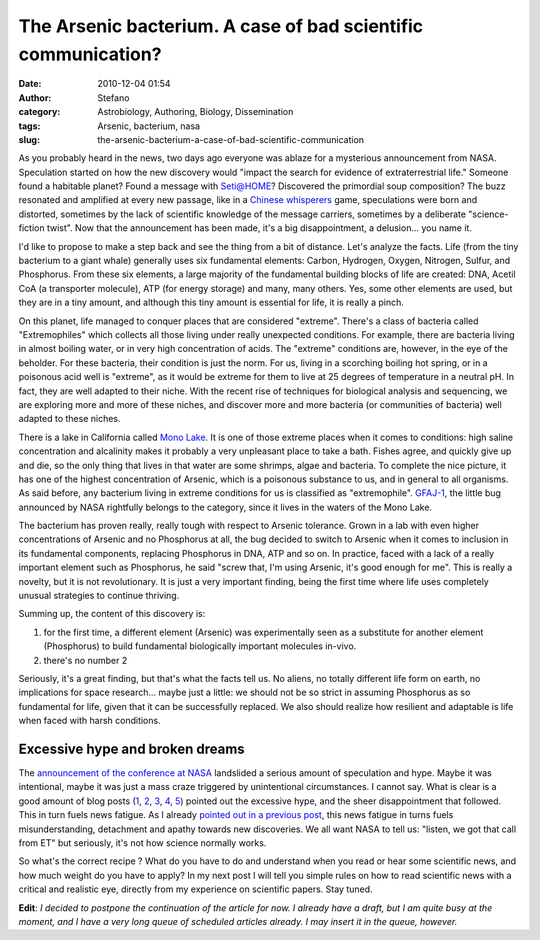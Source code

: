 The Arsenic bacterium. A case of bad scientific communication?
##############################################################
:date: 2010-12-04 01:54
:author: Stefano
:category: Astrobiology, Authoring, Biology, Dissemination
:tags: Arsenic, bacterium, nasa
:slug: the-arsenic-bacterium-a-case-of-bad-scientific-communication

As you probably heard in the news, two days ago everyone was ablaze for
a mysterious announcement from NASA. Speculation started on how the new
discovery would "impact the search for evidence of extraterrestrial
life." Someone found a habitable planet? Found a message with Seti@HOME?
Discovered the primordial soup composition? The buzz resonated and
amplified at every new passage, like in a `Chinese
whisperers <http://en.wikipedia.org/wiki/Chinese_whispers>`_ game,
speculations were born and distorted, sometimes by the lack of
scientific knowledge of the message carriers, sometimes by a deliberate
"science-fiction twist". Now that the announcement has been made, it's a
big disappointment, a delusion... you name it.

I'd like to propose to make a step back and see the thing from a bit of
distance. Let's analyze the facts. Life (from the tiny bacterium to a
giant whale) generally uses six fundamental elements: Carbon, Hydrogen,
Oxygen, Nitrogen, Sulfur, and Phosphorus. From these six elements, a
large majority of the fundamental building blocks of life are created:
DNA, Acetil CoA (a transporter molecule), ATP (for energy storage) and
many, many others. Yes, some other elements are used, but they are in a
tiny amount, and although this tiny amount is essential for life, it is
really a pinch.

On this planet, life managed to conquer places that are considered
"extreme". There's a class of bacteria called "Extremophiles" which
collects all those living under really unexpected conditions. For
example, there are bacteria living in almost boiling water, or in very
high concentration of acids. The "extreme" conditions are, however, in
the eye of the beholder. For these bacteria, their condition is just the
norm. For us, living in a scorching boiling hot spring, or in a
poisonous acid well is "extreme", as it would be extreme for them to
live at 25 degrees of temperature in a neutral pH. In fact, they are
well adapted to their niche. With the recent rise of techniques for
biological analysis and sequencing, we are exploring more and more of
these niches, and discover more and more bacteria (or communities of
bacteria) well adapted to these niches.

There is a lake in California called `Mono
Lake <http://en.wikipedia.org/wiki/Mono_Lake>`_. It is one of those
extreme places when it comes to conditions: high saline concentration
and alcalinity makes it probably a very unpleasant place to take a bath.
Fishes agree, and quickly give up and die, so the only thing that lives
in that water are some shrimps, algae and bacteria. To complete the nice
picture, it has one of the highest concentration of Arsenic, which is a
poisonous substance to us, and in general to all organisms. As said
before, any bacterium living in extreme conditions for us is classified
as "extremophile". `GFAJ-1 <http://en.wikipedia.org/wiki/GFAJ-1>`_, the
little bug announced by NASA rightfully belongs to the category, since
it lives in the waters of the Mono Lake.

The bacterium has proven really, really tough with respect to Arsenic
tolerance. Grown in a lab with even higher concentrations of Arsenic and
no Phosphorus at all, the bug decided to switch to Arsenic when it comes
to inclusion in its fundamental components, replacing Phosphorus in DNA,
ATP and so on. In practice, faced with a lack of a really important
element such as Phosphorus, he said "screw that, I'm using Arsenic, it's
good enough for me". This is really a novelty, but it is not
revolutionary. It is just a very important finding, being the first time
where life uses completely unusual strategies to continue thriving.

Summing up, the content of this discovery is:

#. for the first time, a different element (Arsenic) was experimentally
   seen as a substitute for another element (Phosphorus) to build
   fundamental biologically important molecules in-vivo.
#. there's no number 2

Seriously, it's a great finding, but that's what the facts tell us. No
aliens, no totally different life form on earth, no implications for
space research... maybe just a little: we should not be so strict in
assuming Phosphorus as so fundamental for life, given that it can be
successfully replaced. We also should realize how resilient and
adaptable is life when faced with harsh conditions.

Excessive hype and broken dreams
--------------------------------

The `announcement of the conference at
NASA <http://www.nasa.gov/home/hqnews/2010/nov/HQ_M10-167_Astrobiology.html>`_
landslided a serious amount of speculation and hype. Maybe it was
intentional, maybe it was just a mass craze triggered by unintentional
circumstances. I cannot say. What is clear is a good amount of blog
posts
(`1 <http://blogs.discovermagazine.com/notrocketscience/2010/12/02/mono-lake-bacteria-build-their-dna-using-arsenic-and-no-this-isnt-about-aliens/>`_,
`2 <http://www.science20.com/wanderingwondering_scientist/much_ado_about_nothing_science_communication_fail>`_,
`3 <http://embargowatch.wordpress.com/2010/12/02/science-gets-it-wrong-again-my-take-on-the-nasa-astrobiology-paper/>`_,
`4 <http://blogs.discovermagazine.com/badastronomy/2010/11/30/snowballing-speculation-over-a-nasa-press-conference/>`_,
`5 <http://scienceblogs.com/pharyngula/2010/12/its_not_an_arsenic-based_life.php>`_)
pointed out the excessive hype, and the sheer disappointment that
followed. This in turn fuels news fatigue. As I already `pointed out in
a previous
post <http://forthescience.org/blog/2010/09/13/the-challenges-of-scientific-communication/3/>`_,
this news fatigue in turns fuels misunderstanding, detachment and apathy
towards new discoveries. We all want NASA to tell us: "listen, we got
that call from ET" but seriously, it's not how science normally works.

So what's the correct recipe ? What do you have to do and understand
when you read or hear some scientific news, and how much weight do you
have to apply? In my next post I will tell you simple rules on how to
read scientific news with a critical and realistic eye, directly from my
experience on scientific papers. Stay tuned.

**Edit**: *I decided to postpone the continuation of the article for
now. I already have a draft, but I am quite busy at the moment, and I
have a very long queue of scheduled articles already. I may insert it in
the queue, however.*
